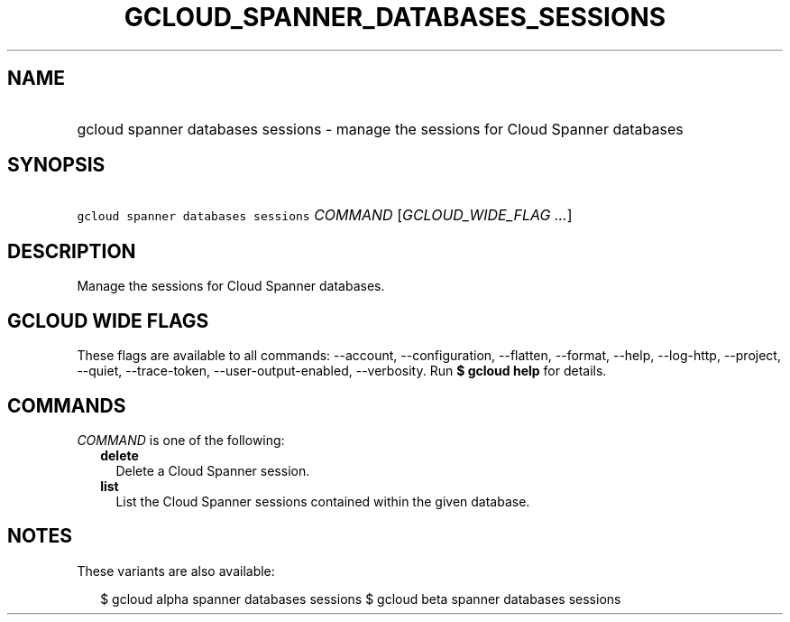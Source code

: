 
.TH "GCLOUD_SPANNER_DATABASES_SESSIONS" 1



.SH "NAME"
.HP
gcloud spanner databases sessions \- manage the sessions for Cloud Spanner databases



.SH "SYNOPSIS"
.HP
\f5gcloud spanner databases sessions\fR \fICOMMAND\fR [\fIGCLOUD_WIDE_FLAG\ ...\fR]



.SH "DESCRIPTION"

Manage the sessions for Cloud Spanner databases.



.SH "GCLOUD WIDE FLAGS"

These flags are available to all commands: \-\-account, \-\-configuration,
\-\-flatten, \-\-format, \-\-help, \-\-log\-http, \-\-project, \-\-quiet,
\-\-trace\-token, \-\-user\-output\-enabled, \-\-verbosity. Run \fB$ gcloud
help\fR for details.



.SH "COMMANDS"

\f5\fICOMMAND\fR\fR is one of the following:

.RS 2m
.TP 2m
\fBdelete\fR
Delete a Cloud Spanner session.

.TP 2m
\fBlist\fR
List the Cloud Spanner sessions contained within the given database.


.RE
.sp

.SH "NOTES"

These variants are also available:

.RS 2m
$ gcloud alpha spanner databases sessions
$ gcloud beta spanner databases sessions
.RE


